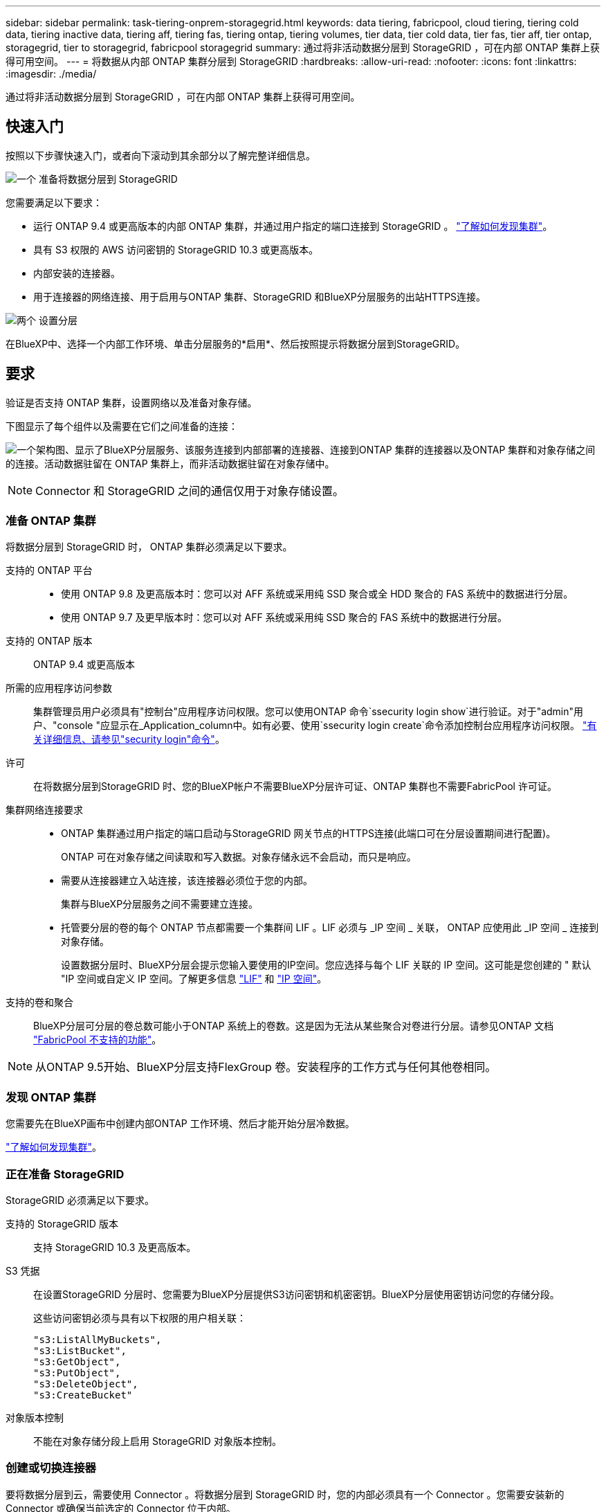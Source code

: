 ---
sidebar: sidebar 
permalink: task-tiering-onprem-storagegrid.html 
keywords: data tiering, fabricpool, cloud tiering, tiering cold data, tiering inactive data, tiering aff, tiering fas, tiering ontap, tiering volumes, tier data, tier cold data, tier fas, tier aff, tier ontap, storagegrid, tier to storagegrid, fabricpool storagegrid 
summary: 通过将非活动数据分层到 StorageGRID ，可在内部 ONTAP 集群上获得可用空间。 
---
= 将数据从内部 ONTAP 集群分层到 StorageGRID
:hardbreaks:
:allow-uri-read: 
:nofooter: 
:icons: font
:linkattrs: 
:imagesdir: ./media/


[role="lead"]
通过将非活动数据分层到 StorageGRID ，可在内部 ONTAP 集群上获得可用空间。



== 快速入门

按照以下步骤快速入门，或者向下滚动到其余部分以了解完整详细信息。

.image:https://raw.githubusercontent.com/NetAppDocs/common/main/media/number-1.png["一个"] 准备将数据分层到 StorageGRID
[role="quick-margin-para"]
您需要满足以下要求：

[role="quick-margin-list"]
* 运行 ONTAP 9.4 或更高版本的内部 ONTAP 集群，并通过用户指定的端口连接到 StorageGRID 。 https://docs.netapp.com/us-en/cloud-manager-ontap-onprem/task-discovering-ontap.html["了解如何发现集群"^]。
* 具有 S3 权限的 AWS 访问密钥的 StorageGRID 10.3 或更高版本。
* 内部安装的连接器。
* 用于连接器的网络连接、用于启用与ONTAP 集群、StorageGRID 和BlueXP分层服务的出站HTTPS连接。


.image:https://raw.githubusercontent.com/NetAppDocs/common/main/media/number-2.png["两个"] 设置分层
[role="quick-margin-para"]
在BlueXP中、选择一个内部工作环境、单击分层服务的*启用*、然后按照提示将数据分层到StorageGRID。



== 要求

验证是否支持 ONTAP 集群，设置网络以及准备对象存储。

下图显示了每个组件以及需要在它们之间准备的连接：

image:diagram_cloud_tiering_storagegrid.png["一个架构图、显示了BlueXP分层服务、该服务连接到内部部署的连接器、连接到ONTAP 集群的连接器以及ONTAP 集群和对象存储之间的连接。活动数据驻留在 ONTAP 集群上，而非活动数据驻留在对象存储中。"]


NOTE: Connector 和 StorageGRID 之间的通信仅用于对象存储设置。



=== 准备 ONTAP 集群

将数据分层到 StorageGRID 时， ONTAP 集群必须满足以下要求。

支持的 ONTAP 平台::
+
--
* 使用 ONTAP 9.8 及更高版本时：您可以对 AFF 系统或采用纯 SSD 聚合或全 HDD 聚合的 FAS 系统中的数据进行分层。
* 使用 ONTAP 9.7 及更早版本时：您可以对 AFF 系统或采用纯 SSD 聚合的 FAS 系统中的数据进行分层。


--
支持的 ONTAP 版本:: ONTAP 9.4 或更高版本
所需的应用程序访问参数:: 集群管理员用户必须具有"控制台"应用程序访问权限。您可以使用ONTAP 命令`ssecurity login show`进行验证。对于"admin"用户、"console "应显示在_Application_column中。如有必要、使用`ssecurity login create`命令添加控制台应用程序访问权限。 https://docs.netapp.com/us-en/ontap-cli-9111/security-login-create.html["有关详细信息、请参见"security login"命令"]。
许可:: 在将数据分层到StorageGRID 时、您的BlueXP帐户不需要BlueXP分层许可证、ONTAP 集群也不需要FabricPool 许可证。
集群网络连接要求::
+
--
* ONTAP 集群通过用户指定的端口启动与StorageGRID 网关节点的HTTPS连接(此端口可在分层设置期间进行配置)。
+
ONTAP 可在对象存储之间读取和写入数据。对象存储永远不会启动，而只是响应。

* 需要从连接器建立入站连接，该连接器必须位于您的内部。
+
集群与BlueXP分层服务之间不需要建立连接。

* 托管要分层的卷的每个 ONTAP 节点都需要一个集群间 LIF 。LIF 必须与 _IP 空间 _ 关联， ONTAP 应使用此 _IP 空间 _ 连接到对象存储。
+
设置数据分层时、BlueXP分层会提示您输入要使用的IP空间。您应选择与每个 LIF 关联的 IP 空间。这可能是您创建的 " 默认 "IP 空间或自定义 IP 空间。了解更多信息 https://docs.netapp.com/us-en/ontap/networking/create_a_lif.html["LIF"^] 和 https://docs.netapp.com/us-en/ontap/networking/standard_properties_of_ipspaces.html["IP 空间"^]。



--
支持的卷和聚合:: BlueXP分层可分层的卷总数可能小于ONTAP 系统上的卷数。这是因为无法从某些聚合对卷进行分层。请参见ONTAP 文档 https://docs.netapp.com/us-en/ontap/fabricpool/requirements-concept.html#functionality-or-features-not-supported-by-fabricpool["FabricPool 不支持的功能"^]。



NOTE: 从ONTAP 9.5开始、BlueXP分层支持FlexGroup 卷。安装程序的工作方式与任何其他卷相同。



=== 发现 ONTAP 集群

您需要先在BlueXP画布中创建内部ONTAP 工作环境、然后才能开始分层冷数据。

https://docs.netapp.com/us-en/cloud-manager-ontap-onprem/task-discovering-ontap.html["了解如何发现集群"^]。



=== 正在准备 StorageGRID

StorageGRID 必须满足以下要求。

支持的 StorageGRID 版本:: 支持 StorageGRID 10.3 及更高版本。
S3 凭据:: 在设置StorageGRID 分层时、您需要为BlueXP分层提供S3访问密钥和机密密钥。BlueXP分层使用密钥访问您的存储分段。
+
--
这些访问密钥必须与具有以下权限的用户相关联：

[source, json]
----
"s3:ListAllMyBuckets",
"s3:ListBucket",
"s3:GetObject",
"s3:PutObject",
"s3:DeleteObject",
"s3:CreateBucket"
----
--
对象版本控制:: 不能在对象存储分段上启用 StorageGRID 对象版本控制。




=== 创建或切换连接器

要将数据分层到云，需要使用 Connector 。将数据分层到 StorageGRID 时，您的内部必须具有一个 Connector 。您需要安装新的 Connector 或确保当前选定的 Connector 位于内部。

* https://docs.netapp.com/us-en/cloud-manager-setup-admin/concept-connectors.html["了解连接器"^]
* https://docs.netapp.com/us-en/cloud-manager-setup-admin/task-quick-start-connector-on-prem.html["在Linux主机上安装Connector"^]
* https://docs.netapp.com/us-en/cloud-manager-setup-admin/task-managing-connectors.html["在连接器之间切换"^]




=== 为连接器准备网络连接

确保此连接器具有所需的网络连接。

.步骤
. 确保安装 Connector 的网络启用以下连接：
+
** 通过端口443与BlueXP分层服务建立HTTPS连接 (https://docs.netapp.com/us-en/cloud-manager-setup-admin/task-set-up-networking-on-prem.html#endpoints-contacted-for-day-to-day-operations["请参见端点列表"^]）
** 通过端口443与StorageGRID 系统建立HTTPS连接
** 通过端口 443 与 ONTAP 集群管理 LIF 建立 HTTPS 连接






== 将第一个集群中的非活动数据分层到 StorageGRID

准备好环境后，开始对第一个集群中的非活动数据进行分层。

.您需要的内容
* https://docs.netapp.com/us-en/cloud-manager-ontap-onprem/task-discovering-ontap.html["内部工作环境"^]。
* StorageGRID 网关节点的FQDN以及用于HTTPS通信的端口。
* 具有所需 S3 权限的 AWS 访问密钥。


.步骤
. 选择内部ONTAP 工作环境。
. 从右侧面板中单击分层服务的*启用*。
+
如果StorageGRID 分层目标作为工作环境存在于Canvas上、则可以将集群拖动到StorageGRID 工作环境中以启动设置向导。

+
image:screenshot_setup_tiering_onprem.png["选择内部 ONTAP 工作环境后，屏幕右侧将显示设置分层选项的屏幕截图。"]

. *定义对象存储名称*：输入此对象存储的名称。它必须与此集群上的聚合可能使用的任何其他对象存储唯一。
. *选择提供程序*：选择* StorageGRID *并单击*继续*。
. 完成*创建对象存储*页面上的步骤：
+
.. *服务器*：输入StorageGRID 网关节点的FQDN、ONTAP 与StorageGRID 进行HTTPS通信时应使用的端口、以及具有所需S3权限的帐户的访问密钥和机密密钥。
.. * 分段 * ：添加新分段或选择以前缀 _fabric-pool_ 开头的现有分段，然后单击 * 继续 * 。
+
需要使用 _fabric-pool_ 前缀，因为 Connector 的 IAM 策略允许实例对使用该前缀命名的分段执行 S3 操作。例如，您可以将 S3 存储分段命名为 _fabric-pool-AFF1_ ，其中 AFF1 是集群的名称。

.. * 集群网络 * ：选择 ONTAP 应用于连接到对象存储的 IP 空间，然后单击 * 继续 * 。
+
选择正确的IP空间可确保BlueXP分层可以设置从ONTAP 到StorageGRID 对象存储的连接。



. 在 _Tier Volumes_ 页面上，选择要为其配置分层的卷，然后启动分层策略页面：
+
** 要选择所有卷，请选中标题行（image:button_backup_all_volumes.png[""]），然后单击 * 配置卷 * 。
** 要选择多个卷，请选中每个卷对应的框（image:button_backup_1_volume.png[""]），然后单击 * 配置卷 * 。
** 要选择单个卷，请单击行（或 image:screenshot_edit_icon.gif["编辑铅笔图标"] 图标）。
+
image:screenshot_tiering_tier_volumes.png["显示如何选择单个卷，多个卷或所有卷以及修改选定卷按钮的屏幕截图。"]



. 在 _Tiering Policy_ 对话框中，选择一个分层策略，也可以调整选定卷的散热天数，然后单击 * 应用 * 。
+
link:concept-cloud-tiering.html#volume-tiering-policies["了解有关卷分层策略和散热天数的更多信息"]。

+
image:screenshot_tiering_policy_settings.png["显示可配置分层策略设置的屏幕截图。"]



.结果
您已成功设置从集群上的卷到 StorageGRID 的数据分层。

.下一步是什么？
您可以查看有关集群上的活动和非活动数据的信息。 link:task-managing-tiering.html["了解有关管理分层设置的更多信息"]。

如果您可能希望将集群上的某些聚合中的数据分层到不同的对象存储、也可以创建额外的对象存储。或者、如果您计划使用FabricPool 镜像将分层数据复制到其他对象存储。 link:task-managing-object-storage.html["了解有关管理对象存储的更多信息"]。

